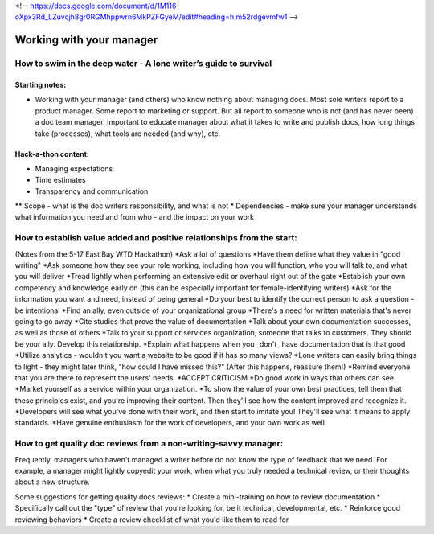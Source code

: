 <!-- https://docs.google.com/document/d/1M116-oXpx3Rd_LZuvcjh8gr0RGMhppwrn6MkPZFGyeM/edit#heading=h.m52rdgevmfw1 -->

*************************
Working with your manager
*************************

=================================================================
How to swim in the deep water - A lone writer’s guide to survival
=================================================================

Starting notes:
---------------

* Working with your manager (and others) who know nothing about managing docs. Most sole writers report to a product manager. Some report to marketing or support.  But all report to someone who is not (and has never been) a doc team manager.  Important to educate manager about what it takes to write and publish docs, how long things take (processes), what tools are needed (and why), etc.

Hack-a-thon content:
--------------------

* Managing expectations
* Time estimates
* Transparency and communication
** Scope - what is the doc writers responsibility, and what is not
* Dependencies - make sure your manager understands what information you need and from who - and the impact on your work

=================================================================
How to establish value added and positive relationships from the start:
=================================================================
(Notes from the 5-17 East Bay WTD Hackathon)
*Ask a lot of questions
*Have them define what they value in "good writing"
*Ask someone how they see your role working, including how you will function, who you will talk to, and what you will deliver
*Tread lightly when performing an extensive edit or overhaul right out of the gate
*Establish your own competency and knowledge early on (this can be especially important for female-identifying writers)
*Ask for the information you want and need, instead of being general
*Do your best to identify the correct person to ask a question - be intentional
*Find an ally, even outside of your organizational group
*There's a need for written materials that's never going to go away
*Cite studies that prove the value of documentation
*Talk about your own documentation successes, as well as those of others
*Talk to your support or services organization, someone that talks to customers. They should be your ally. Develop this relationship.
*Explain what happens when you _don't_ have documentation that is that good
*Utilize analytics - wouldn't you want a website to be good if it has so many views?
*Lone writers can easily bring things to light - they might later think, "how could I have missed this?" (After this happens, reassure them!)
*Remind everyone that you are there to represent the users' needs.
*ACCEPT CRITICISM
*Do good work in ways that others can see.
*Market yourself as a service within your organization.
*To show the value of your own best practices, tell them that these principles exist, and you're improving their content. Then they'll see how the content improved and recognize it.
*Developers will see what you've done with their work, and then start to imitate you! They'll see what it means to apply standards.
*Have genuine enthusiasm for the work of developers, and your own work as well


=================================================================
How to get quality doc reviews from a non-writing-savvy manager:
=================================================================
Frequently, managers who haven't managed a writer before do not know the type of feedback that we need. For example, a manager might lightly copyedit your work, when what you truly needed a technical review, or their thoughts about a new structure.

Some suggestions for getting quality docs reviews:
* Create a mini-training on how to review documentation
* Specifically call out the "type" of review that you're looking for, be it technical, developmental, etc.
* Reinforce good reviewing behaviors
* Create a review checklist of what you'd like them to read for
